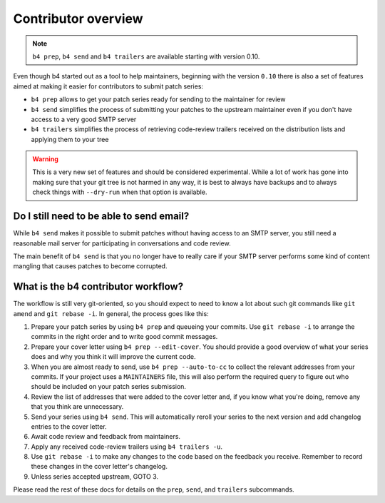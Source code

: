 Contributor overview
====================
.. note::

   ``b4 prep``, ``b4 send`` and ``b4 trailers`` are available starting
   with version 0.10.

Even though b4 started out as a tool to help maintainers, beginning with
the version ``0.10`` there is also a set of features aimed at making it
easier for contributors to submit patch series:

* ``b4 prep`` allows to get your patch series ready for sending to the
  maintainer for review
* ``b4 send`` simplifies the process of submitting your patches to the
  upstream maintainer even if you don't have access to a very good SMTP
  server
* ``b4 trailers`` simplifies the process of retrieving code-review
  trailers received on the distribution lists and applying them to your
  tree

.. warning::

  This is a very new set of features and should be considered
  experimental. While a lot of work has gone into making sure that your
  git tree is not harmed in any way, it is best to always have backups
  and to always check things with ``--dry-run`` when that option is
  available.

Do I still need to be able to send email?
-----------------------------------------
While ``b4 send`` makes it possible to submit patches without having
access to an SMTP server, you still need a reasonable mail server for
participating in conversations and code review.

The main benefit of ``b4 send`` is that you no longer have to really
care if your SMTP server performs some kind of content mangling that
causes patches to become corrupted.

What is the b4 contributor workflow?
------------------------------------
The workflow is still very git-oriented, so you should expect to need to
know a lot about such git commands like ``git amend`` and ``git
rebase -i``. In general, the process goes like this:

1. Prepare your patch series by using ``b4 prep`` and queueing your
   commits. Use ``git rebase -i`` to arrange the commits in the right
   order and to write good commit messages.

2. Prepare your cover letter using ``b4 prep --edit-cover``. You should
   provide a good overview of what your series does and why you think it
   will improve the current code.

3. When you are almost ready to send, use ``b4 prep --auto-to-cc``
   to collect the relevant addresses from your commits. If your project
   uses a ``MAINTAINERS`` file, this will also perform the required
   query to figure out who should be included on your patch series
   submission.

4. Review the list of addresses that were added to the cover letter and,
   if you know what you're doing, remove any that you think are
   unnecessary.

5. Send your series using ``b4 send``. This will automatically reroll
   your series to the next version and add changelog entries to the
   cover letter.

6. Await code review and feedback from maintainers.

7. Apply any received code-review trailers using ``b4 trailers -u``.

8. Use ``git rebase -i`` to make any changes to the code based on the
   feedback you receive. Remember to record these changes in the cover
   letter's changelog.

9. Unless series accepted upstream, GOTO 3.

Please read the rest of these docs for details on the ``prep``,
``send``, and ``trailers`` subcommands.
